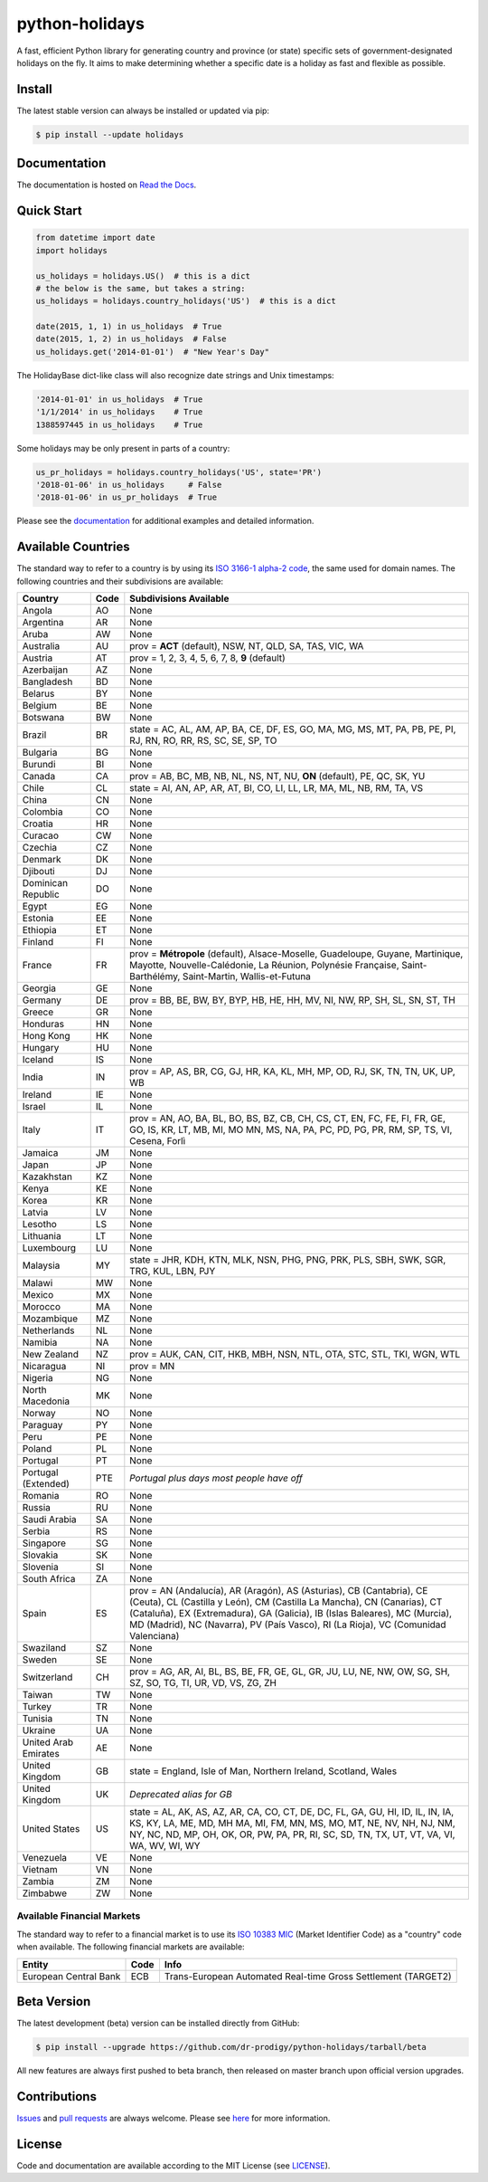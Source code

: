 ===============
python-holidays
===============

A fast, efficient Python library for generating country and province (or state)
specific sets of government-designated holidays on the fly. It aims to make
determining whether a specific date is a holiday as fast and flexible as
possible.

.. image:: https://github.com/dr-prodigy/python-holidays/workflows/Tests/badge.svg
    :target: https://github.com/dr-prodigy/python-holidays/actions

.. image:: http://img.shields.io/coveralls/dr-prodigy/python-holidays/master
    :target: https://coveralls.io/r/dr-prodigy/python-holidays

.. image:: http://img.shields.io/pypi/v/holidays.svg
    :target: https://pypi.python.org/pypi/holidays

.. image:: http://img.shields.io/pypi/l/holidays.svg
    :target: https://github.com/dr-prodigy/python-holidays/blob/master/LICENSE

.. image:: https://readthedocs.org/projects/python-holidays/badge/?version=latest
    :target: https://python-holidays.readthedocs.io/en/latest/?badge=latest
    :alt: Documentation Status


Install
-------

The latest stable version can always be installed or updated via pip:

.. code-block:: bash

    $ pip install --update holidays


Documentation
-------------

.. _Read the Docs: https://python-holidays.readthedocs.io/

The documentation is hosted on `Read the Docs`_.


Quick Start
-----------

.. code-block:: python

    from datetime import date
    import holidays

    us_holidays = holidays.US()  # this is a dict
    # the below is the same, but takes a string:
    us_holidays = holidays.country_holidays('US')  # this is a dict

    date(2015, 1, 1) in us_holidays  # True
    date(2015, 1, 2) in us_holidays  # False
    us_holidays.get('2014-01-01')  # "New Year's Day"

The HolidayBase dict-like class will also recognize date strings and Unix
timestamps:

.. code-block:: python

    '2014-01-01' in us_holidays  # True
    '1/1/2014' in us_holidays    # True
    1388597445 in us_holidays    # True

Some holidays may be only present in parts of a country:

.. code-block:: python

    us_pr_holidays = holidays.country_holidays('US', state='PR')
    '2018-01-06' in us_holidays     # False
    '2018-01-06' in us_pr_holidays  # True

.. _documentation: https://python-holidays.readthedocs.io/

Please see the `documentation`_ for additional examples and detailed
information.


Available Countries
-------------------

.. _ISO 3166-1 alpha-2 code: https://en.wikipedia.org/wiki/List_of_ISO_3166_country_codes

The standard way to refer to a country is by using its
`ISO 3166-1 alpha-2 code`_, the same used for domain names. The
following countries and their subdivisions are available:

===================== ===== ====================================================
Country               Code  Subdivisions Available
===================== ===== ====================================================
Angola                AO    None
Argentina             AR    None
Aruba                 AW    None
Australia             AU    prov = **ACT** (default), NSW, NT, QLD, SA, TAS,
                            VIC, WA
Austria               AT    prov = 1, 2, 3, 4, 5, 6, 7, 8, **9** (default)
Azerbaijan            AZ    None
Bangladesh            BD    None
Belarus               BY    None
Belgium               BE    None
Botswana              BW    None
Brazil                BR    state = AC, AL, AM, AP, BA, CE, DF, ES, GO, MA, MG,
                            MS, MT, PA, PB, PE, PI, RJ, RN, RO, RR, RS, SC, SE,
                            SP, TO
Bulgaria              BG    None
Burundi               BI    None
Canada                CA    prov = AB, BC, MB, NB, NL, NS, NT, NU, **ON**
                            (default), PE, QC, SK, YU
Chile                 CL    state = AI, AN, AP, AR, AT, BI, CO, LI, LL, LR, MA,
                            ML, NB, RM, TA, VS
China                 CN    None
Colombia              CO    None
Croatia               HR    None
Curacao               CW    None
Czechia               CZ    None
Denmark               DK    None
Djibouti              DJ    None
Dominican Republic    DO    None
Egypt                 EG    None
Estonia               EE    None
Ethiopia              ET    None
Finland               FI    None
France                FR    prov = **Métropole** (default), Alsace-Moselle,
                            Guadeloupe, Guyane, Martinique, Mayotte,
                            Nouvelle-Calédonie, La Réunion, Polynésie
                            Française, Saint-Barthélémy, Saint-Martin,
                            Wallis-et-Futuna
Georgia               GE    None
Germany               DE    prov = BB, BE, BW, BY, BYP, HB, HE, HH, MV, NI, NW,
                            RP, SH, SL, SN, ST, TH
Greece                GR    None
Honduras              HN    None
Hong Kong             HK    None
Hungary               HU    None
Iceland               IS    None
India                 IN    prov = AP, AS, BR, CG, GJ, HR, KA, KL, MH, MP, OD,
                            RJ, SK, TN, TN, UK, UP, WB
Ireland               IE    None
Israel                IL    None
Italy                 IT    prov = AN, AO, BA, BL, BO, BS, BZ, CB, CH, CS, CT,
                            EN, FC, FE, FI, FR, GE, GO, IS, KR, LT, MB, MI, MO
                            MN, MS, NA, PA, PC, PD, PG, PR, RM, SP, TS, VI,
                            Cesena, Forlì
Jamaica               JM    None
Japan                 JP    None
Kazakhstan            KZ    None
Kenya                 KE    None
Korea                 KR    None
Latvia                LV    None
Lesotho               LS    None
Lithuania             LT    None
Luxembourg            LU    None
Malaysia              MY    state = JHR, KDH, KTN, MLK, NSN, PHG, PNG, PRK, PLS,
                            SBH, SWK, SGR, TRG, KUL, LBN, PJY
Malawi                MW    None
Mexico                MX    None
Morocco               MA    None
Mozambique            MZ    None
Netherlands           NL    None
Namibia               NA    None
New Zealand           NZ    prov = AUK, CAN, CIT, HKB, MBH, NSN, NTL, OTA, STC,
                            STL, TKI, WGN, WTL
Nicaragua             NI    prov = MN
Nigeria               NG    None
North Macedonia       MK    None
Norway                NO    None
Paraguay              PY    None
Peru                  PE    None
Poland                PL    None
Portugal              PT    None
Portugal (Extended)   PTE   *Portugal plus days most people have off*
Romania               RO    None
Russia                RU    None
Saudi Arabia          SA    None
Serbia                RS    None
Singapore             SG    None
Slovakia              SK    None
Slovenia              SI    None
South Africa          ZA    None
Spain                 ES    prov = AN (Andalucía), AR (Aragón), AS (Asturias),
                            CB (Cantabria), CE (Ceuta), CL (Castilla y León),
                            CM (Castilla La Mancha), CN (Canarias), CT
                            (Cataluña), EX (Extremadura), GA (Galicia), IB
                            (Islas Baleares), MC (Murcia), MD (Madrid), NC
                            (Navarra), PV (País Vasco), RI (La Rioja), VC
                            (Comunidad Valenciana)
Swaziland             SZ    None
Sweden                SE    None
Switzerland           CH    prov = AG, AR, AI, BL, BS, BE, FR, GE, GL, GR, JU,
                            LU, NE, NW, OW, SG, SH, SZ, SO, TG, TI, UR, VD, VS,
                            ZG, ZH
Taiwan                TW    None
Turkey                TR    None
Tunisia               TN    None
Ukraine               UA    None
United Arab Emirates  AE    None
United Kingdom        GB    state = England, Isle of Man, Northern Ireland,
                            Scotland, Wales
United Kingdom        UK    *Deprecated alias for GB*
United States         US    state = AL, AK, AS, AZ, AR, CA, CO, CT, DE, DC, FL,
                            GA, GU, HI, ID, IL, IN, IA, KS, KY, LA, ME, MD, MH
                            MA, MI, FM, MN, MS, MO, MT, NE, NV, NH, NJ, NM, NY,
                            NC, ND, MP, OH, OK, OR, PW, PA, PR, RI, SC, SD, TN,
                            TX, UT, VT, VA, VI, WA, WV, WI, WY
Venezuela             VE    None
Vietnam               VN    None
Zambia                ZM    None
Zimbabwe              ZW    None
===================== ===== ====================================================

Available Financial Markets
===========================

.. _ISO 10383 MIC: https://www.iso20022.org/market-identifier-codes

The standard way to refer to a financial market is to use its `ISO 10383 MIC`_
(Market Identifier Code) as a "country" code when available. The
following financial markets are available:

===================== ===== ====================================================
Entity                Code  Info
===================== ===== ====================================================
European Central Bank ECB   Trans-European Automated Real-time Gross
                            Settlement (TARGET2)
===================== ===== ====================================================


Beta Version
------------

The latest development (beta) version can be installed directly from GitHub:

.. code-block:: bash

    $ pip install --upgrade https://github.com/dr-prodigy/python-holidays/tarball/beta

All new features are always first pushed to beta branch, then released on
master branch upon official version upgrades.


Contributions
-------------

.. _Issues: https://github.com/dr-prodigy/python-holidays/issues
.. _pull requests: https://github.com/dr-prodigy/python-holidays/pulls
.. _here: https://github.com/dr-prodigy/python-holidays/raw/master/CONTRIBUTING.rst

Issues_ and `pull requests`_ are always welcome.  Please see
`here`_ for more information.

License
-------

.. __: https://github.com/dr-prodigy/python-holidays/raw/master/LICENSE

Code and documentation are available according to the MIT License
(see LICENSE__).
